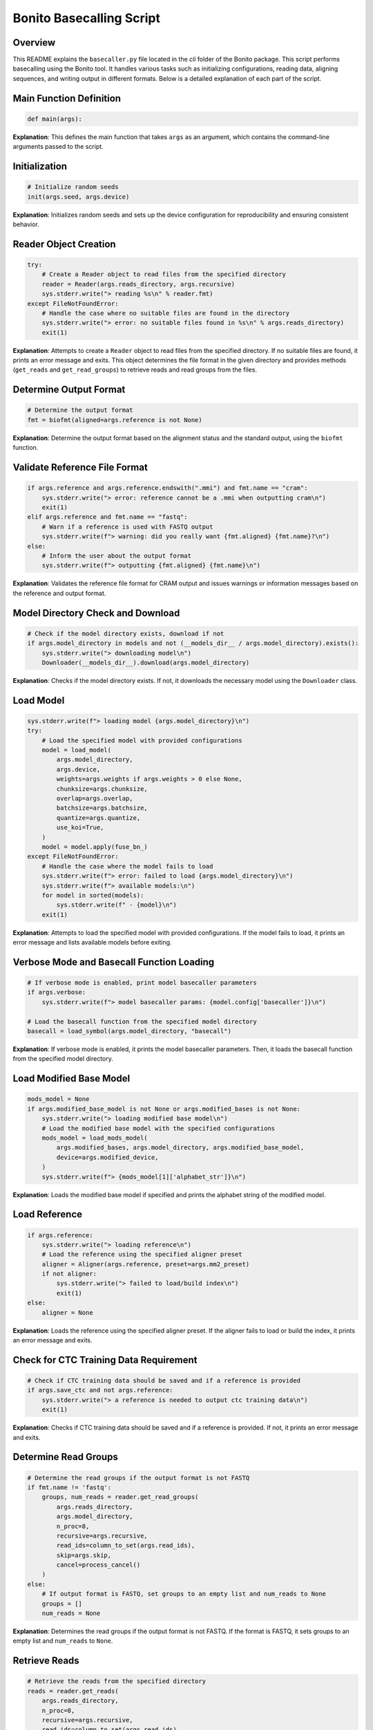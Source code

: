 Bonito Basecalling Script
=========================

Overview
--------

This README explains the ``basecaller.py`` file located in the *cli* folder of the Bonito package. This script performs basecalling using the Bonito tool. It handles various tasks such as initializing configurations, reading data, aligning sequences, and writing output in different formats. Below is a detailed explanation of each part of the script.

Main Function Definition
------------------------

.. code-block:: python

    def main(args):

**Explanation**:
This defines the main function that takes ``args`` as an argument, which contains the command-line arguments passed to the script.

Initialization
--------------

.. code-block:: python

    # Initialize random seeds
    init(args.seed, args.device)

**Explanation**:
Initializes random seeds and sets up the device configuration for reproducibility and ensuring consistent behavior.

Reader Object Creation
----------------------

.. code-block:: python

    try:
        # Create a Reader object to read files from the specified directory
        reader = Reader(args.reads_directory, args.recursive)
        sys.stderr.write("> reading %s\n" % reader.fmt)
    except FileNotFoundError:
        # Handle the case where no suitable files are found in the directory
        sys.stderr.write("> error: no suitable files found in %s\n" % args.reads_directory)
        exit(1)

**Explanation**:
Attempts to create a ``Reader`` object to read files from the specified directory. If no suitable files are found, it prints an error message and exits.
This object determines the file format in the given directory and provides methods (``get_reads`` and ``get_read_groups``) to retrieve reads and read groups from the files.


Determine Output Format
-----------------------

.. code-block:: python

    # Determine the output format 
    fmt = biofmt(aligned=args.reference is not None)

**Explanation**:
Determine the output format based on the alignment status and the standard output, using the ``biofmt`` function.

Validate Reference File Format
------------------------------

.. code-block:: python

    if args.reference and args.reference.endswith(".mmi") and fmt.name == "cram":
        sys.stderr.write("> error: reference cannot be a .mmi when outputting cram\n")
        exit(1)
    elif args.reference and fmt.name == "fastq":
        # Warn if a reference is used with FASTQ output
        sys.stderr.write(f"> warning: did you really want {fmt.aligned} {fmt.name}?\n")
    else:
        # Inform the user about the output format
        sys.stderr.write(f"> outputting {fmt.aligned} {fmt.name}\n")

**Explanation**:
Validates the reference file format for CRAM output and issues warnings or information messages based on the reference and output format.

Model Directory Check and Download
----------------------------------

.. code-block:: python

    # Check if the model directory exists, download if not
    if args.model_directory in models and not (__models_dir__ / args.model_directory).exists():
        sys.stderr.write("> downloading model\n")
        Downloader(__models_dir__).download(args.model_directory)

**Explanation**:
Checks if the model directory exists. If not, it downloads the necessary model using the ``Downloader`` class.

Load Model
----------

.. code-block:: python

    sys.stderr.write(f"> loading model {args.model_directory}\n")
    try:
        # Load the specified model with provided configurations
        model = load_model(
            args.model_directory,
            args.device,
            weights=args.weights if args.weights > 0 else None,
            chunksize=args.chunksize,
            overlap=args.overlap,
            batchsize=args.batchsize,
            quantize=args.quantize,
            use_koi=True,
        )
        model = model.apply(fuse_bn_)
    except FileNotFoundError:
        # Handle the case where the model fails to load
        sys.stderr.write(f"> error: failed to load {args.model_directory}\n")
        sys.stderr.write(f"> available models:\n")
        for model in sorted(models):
            sys.stderr.write(f" - {model}\n")
        exit(1)

**Explanation**:
Attempts to load the specified model with provided configurations. If the model fails to load, it prints an error message and lists available models before exiting.

Verbose Mode and Basecall Function Loading
------------------------------------------

.. code-block:: python

    # If verbose mode is enabled, print model basecaller parameters
    if args.verbose:
        sys.stderr.write(f"> model basecaller params: {model.config['basecaller']}\n")

    # Load the basecall function from the specified model directory
    basecall = load_symbol(args.model_directory, "basecall")

**Explanation**:
If verbose mode is enabled, it prints the model basecaller parameters. Then, it loads the basecall function from the specified model directory.

Load Modified Base Model
------------------------

.. code-block:: python

    mods_model = None
    if args.modified_base_model is not None or args.modified_bases is not None:
        sys.stderr.write("> loading modified base model\n")
        # Load the modified base model with the specified configurations
        mods_model = load_mods_model(
            args.modified_bases, args.model_directory, args.modified_base_model,
            device=args.modified_device,
        )
        sys.stderr.write(f"> {mods_model[1]['alphabet_str']}\n")

**Explanation**:
Loads the modified base model if specified and prints the alphabet string of the modified model.

Load Reference
--------------

.. code-block:: python

    if args.reference:
        sys.stderr.write("> loading reference\n")
        # Load the reference using the specified aligner preset
        aligner = Aligner(args.reference, preset=args.mm2_preset)
        if not aligner:
            sys.stderr.write("> failed to load/build index\n")
            exit(1)
    else:
        aligner = None

**Explanation**:
Loads the reference using the specified aligner preset. If the aligner fails to load or build the index, it prints an error message and exits.

Check for CTC Training Data Requirement
---------------------------------------

.. code-block:: python

    # Check if CTC training data should be saved and if a reference is provided
    if args.save_ctc and not args.reference:
        sys.stderr.write("> a reference is needed to output ctc training data\n")
        exit(1)

**Explanation**:
Checks if CTC training data should be saved and if a reference is provided. If not, it prints an error message and exits.

Determine Read Groups
---------------------

.. code-block:: python

    # Determine the read groups if the output format is not FASTQ
    if fmt.name != 'fastq':
        groups, num_reads = reader.get_read_groups(
            args.reads_directory,
            args.model_directory,
            n_proc=8,
            recursive=args.recursive,
            read_ids=column_to_set(args.read_ids),
            skip=args.skip,
            cancel=process_cancel()
        )
    else:
        # If output format is FASTQ, set groups to an empty list and num_reads to None
        groups = []
        num_reads = None

**Explanation**:
Determines the read groups if the output format is not FASTQ. If the format is FASTQ, it sets groups to an empty list and ``num_reads`` to ``None``.

Retrieve Reads
--------------

.. code-block:: python

    # Retrieve the reads from the specified directory
    reads = reader.get_reads(
        args.reads_directory,
        n_proc=8,
        recursive=args.recursive,
        read_ids=column_to_set(args.read_ids),
        skip=args.skip,
        do_trim=not args.no_trim,
        scaling_strategy=model.config.get("scaling"),
        norm_params=(model.config.get("standardisation")
                     if (model.config.get("scaling") and
                         model.config.get("scaling").get("strategy") == "pa")
                     else model.config.get("normalisation")
                     ),
        cancel=process_cancel()
    )

**Explanation**:
Retrieves the reads from the specified directory, applying various parameters for processing, such as trimming, scaling strategy, and normalization parameters. It also handles the case for canceling the operation if needed.

Verbose Mode Read Scaling
-------------------------

.. code-block:: python

    if args.verbose:
        # If verbose mode is enabled, print the read scaling configuration
        sys.stderr.write(f"> read scaling: {model.config.get('scaling')}\n")

**Explanation**:
If verbose mode is enabled, prints the read scaling configuration.

Limit Maximum Reads
-------------------

.. code-block:: python

    if args.max_reads:
        # Limit the number of reads processed to the maximum specified
        reads = take(reads, args.max_reads)
        if num_reads is not None:
            num_reads = min(num_reads, args.max_reads)

**Explanation**:
Limits the number of reads processed to the maximum specified by the user.

Save CTC Data
-------------

.. code-block:: python

    if args.save_ctc:
        # If saving CTC data, create chunks from the reads
        reads = (
            chunk for read in reads
            for chunk in read_chunks(
                read,
                chunksize=model.config["basecaller"]["chunksize"],
                overlap=model.config["basecaller"]["overlap"]
            )
        )
        ResultsWriter = CTCWriter  # Use CTCWriter for writing results
    else:
        ResultsWriter = Writer  # Use standard Writer for writing results

**Explanation**:
Chooses the appropriate writer based on whether CTC data is being saved. If ``args.save_ctc`` is true, it uses ``CTCWriter``; otherwise, it uses the standard ``Writer``.

Basecall the Reads
------------------

.. code-block:: python

    # Basecall the reads using the specified model and parameters
    results = basecall(
        model, reads, reverse=args.revcomp, rna=args.rna,
        batchsize=model.config["basecaller"]["batchsize"],
        chunksize=model.config["basecaller"]["chunksize"],
       